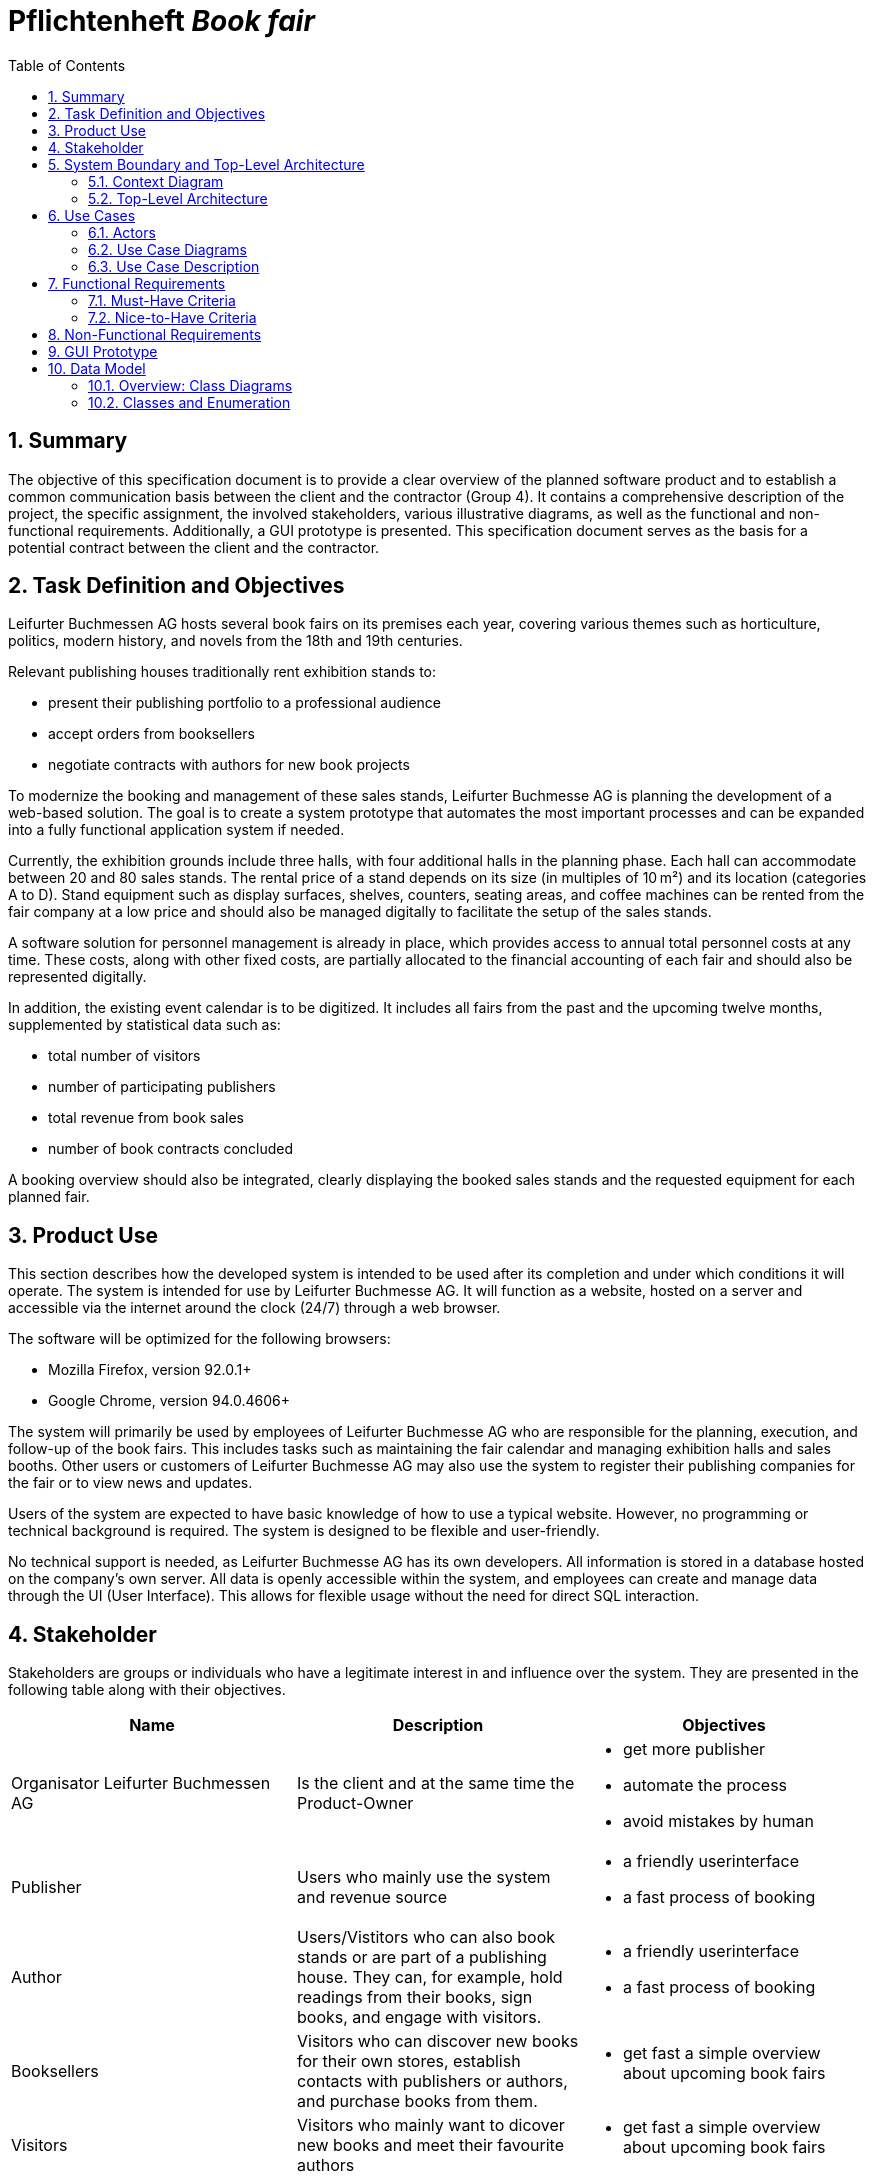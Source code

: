 :project_name: Book fair
:company_name: Leifurter Buchmessen AG
:toc: left
:numbered:
= Pflichtenheft __{project_name}__


== Summary
The objective of this specification document is to provide a clear overview of the planned software product and to establish a common communication basis between the client and the contractor (Group 4).
It contains a comprehensive description of the project, the specific assignment, the involved stakeholders, various illustrative diagrams, as well as the functional and non-functional requirements. Additionally, a GUI prototype is presented.
This specification document serves as the basis for a potential contract between the client and the contractor.


== Task Definition and Objectives

{company_name} hosts several book fairs on its premises each year, covering various themes such as horticulture, politics, modern history, and novels from the 18th and 19th centuries.

Relevant publishing houses traditionally rent exhibition stands to:
  
  *  present their publishing portfolio to a professional audience
  *  accept orders from booksellers
  *  negotiate contracts with authors for new book projects

To modernize the booking and management of these sales stands, Leifurter Buchmesse AG is planning the development of a web-based solution.
The goal is to create a system prototype that automates the most important processes and can be expanded into a fully functional application system if needed.

Currently, the exhibition grounds include three halls, with four additional halls in the planning phase. Each hall can accommodate between 20 and 80 sales stands. The rental price of a stand depends on its size (in multiples of 10 m²) and its location (categories A to D).
Stand equipment such as display surfaces, shelves, counters, seating areas, and coffee machines can be rented from the fair company at a low price and should also be managed digitally to facilitate the setup of the sales stands.

A software solution for personnel management is already in place, which provides access to annual total personnel costs at any time. These costs, along with other fixed costs, are partially allocated to the financial accounting of each fair and should also be represented digitally.

In addition, the existing event calendar is to be digitized. It includes all fairs from the past and the upcoming twelve months, supplemented by statistical data such as:

  *  total number of visitors
  *  number of participating publishers
  *  total revenue from book sales
  *  number of book contracts concluded

A booking overview should also be integrated, clearly displaying the booked sales stands and the requested equipment for each planned fair.

== Product Use
This section describes how the developed system is intended to be used after its completion and under which conditions it will operate.
The system is intended for use by Leifurter Buchmesse AG. It will function as a website, hosted on a server and accessible via the internet around the clock (24/7) through a web browser.

The software will be optimized for the following browsers:

  *  Mozilla Firefox, version 92.0.1+
  *  Google Chrome, version 94.0.4606+

The system will primarily be used by employees of Leifurter Buchmesse AG who are responsible for the planning, execution, and follow-up of the book fairs. This includes tasks such as maintaining the fair calendar and managing exhibition halls and sales booths.
Other users or customers of Leifurter Buchmesse AG may also use the system to register their publishing companies for the fair or to view news and updates.

Users of the system are expected to have basic knowledge of how to use a typical website. However, no programming or technical background is required. The system is designed to be flexible and user-friendly.

No technical support is needed, as Leifurter Buchmesse AG has its own developers. All information is stored in a database hosted on the company’s own server. All data is openly accessible within the system, and employees can create and manage data through the UI (User Interface).
This allows for flexible usage without the need for direct SQL interaction.

== Stakeholder
Stakeholders are groups or individuals who have a legitimate interest in and influence over the system.
They are presented in the following table along with their objectives.

[options="header"]
[cols="1, 1, 1"]

|===
| Name 
| Description 
| Objectives

| Organisator {company_name} 
| Is the client and at the same time the Product-Owner 
a| 
  *  get more publisher
  *  automate the process
  *  avoid mistakes by human

| Publisher 
| Users who mainly use the system and revenue source 
a| 
  *  a friendly userinterface
  *  a fast process of booking

| Author 
| Users/Vistitors who can also book stands or are part of a publishing house. They can, for example, hold readings from their books, sign books, and engage with visitors.
a| 
  *  a friendly userinterface
  *  a fast process of booking

| Booksellers 
| Visitors who can discover new books for their own stores, establish contacts with publishers or authors, and purchase books from them.
a| *  get fast a simple overview about upcoming book fairs

| Visitors
| Visitors who mainly want to dicover new books and meet their favourite authors
a| *  get fast a simple overview about upcoming book fairs

| Media/Press
| Visitors who cover new releases and emerging trends. They conduct interviews, create reports, and publish articles to reach a broader audience.
a| *  get fast a simple overview about upcoming book fairs

| Developer 
| Individuals who develop the design and implement and test the application
a|
  *  expandable system prototype
  *  easly modifyable system 
|===


== System Boundary and Top-Level Architecture
=== Context Diagram
The system context diagram illustrates the planned system within its environment. This includes all types of users, their access capabilities to the system, as well as third-party systems that either access our system or are accessed by it.

image::./models/analysis/Context-Diagram_UML.png[context diagram, 100%, 100%, pdfwidth=100%, title= "Context diagram of the {project_name} in UML", align=center]

image::./models/analysis/Kontext-Diagramm_C4.png[context diagram, 100%, 100%, pdfwidth=100%, title= "Context diagram of the {project_name} in UML", align=center]

=== Top-Level Architecture

image::./models/analysis/Top-Level-Architektur_UML.png[context diagram, 100%, 100%, pdfwidth=100%, title= "Context diagram of the {project_name} in UML", align=center]

image::./models/analysis/Kontext-Diagramm_C4_C3.png[context diagram, 100%, 100%, pdfwidth=100%, title= "Context diagram of the {project_name} in UML", align=center]

== Use Cases

This section outlines the key use cases the system must support. Each use case defines a specific functionality from the client’s perspective and identifies the relevant actors involved. These scenarios serve as the foundation for understanding how the system will be utilized in a real-world context.

=== Actors
Actors represent either users or external systems that interact with the system. The table below provides an overview of all identified actors, along with a brief description of each.

[options="header", cols="1, 1"]
|===
| User
| Description

| unauthorized User
| Users who are not logged in and only sees the Homepage with upcoming Events as well as the details of book fairs.

| Customer
| Any User, who has the role Customer and buys the products (Booths and equipment).

| Admin
| Users who have the role Admin and administrate the application. They have access to the Magagement-Dashboard which provides an overview about current events, a balance overview as well as an Calendar for events. He can also manage halls, stands and equipment as well as creating new book fairs.

|===

=== Use Case Diagrams
image::./models/analysis/Use-Case_Diagram.svg[context diagram, 100%, 100%, pdfwidth=100%, title= "Use Case Diagram of the {project_name} in UML", align=center]

=== Use Case Description

[cols="1h, 3"]
[[U001]]
|===
| ID                               | U001
| Name                             | Login
| Description                      | The unauthorized User shall be able to login and authorize with the system to access further functionality.
| Actor                            | Customer, Admin and Boss
| Functional Requirements          | <<F001>>
|===

[cols="1h, 3"]
[[U002]]
|===
| ID                               | U002
| Name                             | Logout
| Description                      | The authorized user shall be able to log out again.
| Actor                            | Customer, Admin and Boss
| Functional Requirements          | <<F002>>
|===

[cols="1h, 3"]
[[U003]]
|===
| ID                               | U003
| Name                             | Registration
| Description                      | The unauthorized user shall be able to create an account.
| Actor                            | Customer
| Functional Requirements          | <<F003>>
|===

[cols="1h, 3"]
[[U004]]
|===
| ID                               | U004
| Name                             | Book Stand
| Description                      | The Customer shall be able to see and book available stands of upcoming events.
| Actor                            | Customer
| Functional Requirements          | 
|===

[cols="1h, 3"]
[[U005]]
|===
| ID                               | U005
| Name                             | Book Equipment
| Description                      | The Customer shall be able to book equipment for the selected stand and finalize the payment by booking it.
| Actor                            | Customer
| Functional Requirements          | 
|===

[cols="1h, 3"]
[[U006]]
|===
| ID                               | U006
| Name                             | Manage Halls
| Description                      | The Admin shall be able to manage halls for events. He can add and remove halls as well as change the propertys like size.
| Actor                            | Admin
| Functional Requirements          | 
|===

[cols="1h, 3"]
[[U007]]
|===
| ID                               | U007
| Name                             | Manage Stands
| Description                      | The Admin shall be able to manage stands of halls. He can add or remove stands from halls as well as change the propertys like size, category or price.
| Actor                            | Admin
| Functional Requirements          | 
|===

[cols="1h, 3"]
[[U008]]
|===
| ID                               | U008
| Name                             | Manage Equipment
| Description                      | The Admin shall be able to manage equipment of stands. He can add or remove equipment as well as change the propertys like quantaty, size or price.
| Actor                            | Admin
| Functional Requirements          | 
|===

[cols="1h, 3"]
[[U009]]
|===
| ID                               | U009
| Name                             | Manage Events
| Description                      | The Admin shall be able to manage events. He can add or remove events as well as change the propertys like name or the halls they use.
| Actor                            | Admin
| Functional Requirements          | 
|===

== Functional Requirements

=== Must-Have Criteria
[options="header", cols="1, 1, 1, 1, 1"]
|===
| ID
| Titel
| Status
| Description
| Evaluation criteria

[[F001]]
| F001
| Authentication
| open
| The system should provide registered users to authenticate and login.
a| * There is a Button for a Login. If pressed, it will lead to a new mask with input fields for E-mail and password
* Email and password will be verfified. If successfull, the user should be redirected to the registered Users view.

[[F002]]
| F002
| Logout
| open
| The system should provide registered users to logout again.
a| * There is a button to logout for registered users. If pressed, the user should be redirected to the home-page and get unauthorized again.

[[F003]]
| F003
| Registration
| open
| The system shall provide new (not registered) users to register with a E-Mail, password and the name of the publisher.
a| * There is a button for the registration. If pressed, the unregistered user will see a mask with input fields for the E-Mail, password and publisher-name. 
* If registered successfully (filled everything), the user should be redirected to the customer/admin view and should be added to the Customer-list.

[[F004]]
| F004
| Select a Stand
| open
| The system should provide Customers the possibility to select an Event and choose a Stand to book. The Stands variates by size and category, which influence the price of the booth.
a| * In the Detail-View the system shall provide fields with buttons, each representing a Stand. If pressed ("Book Now") the user will get to the Configuration view.

[[F005]]
| F005
| Select Equipment
| open
| The system should provide Customers in the Configuration view to choose equipment for the selected stand. There are various equipments which have different names and prices.
a|  * For each equipment exist a drop down menu to choose the wished quantity. 
*  If a quantity is selected, the price will be added to the total price.

[[F006]]
| F006
| Book Stand with Equipment
| open
| The system should provide registered users to buy/book the choosed stand with equipment (optional) and pay for it.
a|  * The system shall provide Customers the posibillity to buy their final choice of the stand and equipment by pressing the button "Confirm Booking". 
*  If pressed, an Order will be created and be validated. 

[[F007]]
| F007
| Create Order
| open
| The system should provide the possebility to create a new Order with the status "OPEN".
a|  * The system creates an Order after the user pressed "Confirm Booking" and set the status of the Order to "OPEN".

[[F008]]
| F008
| Validate Order
| open
| The system should provide the possebility to validate a new Order.
a| *  The system will validate the order by checking the current stock.
*  If the selected quantity exceeds the available stock, an error message will notify the user, and the order will be cleared.
*  If the order is valid, it will proceed the payment.

[[F009]]
| F009
| Pay Order
| open
| The system shall provide the functionality to pay an existing order. If payed, the Order will be archived.
a| *  The system confirms the payment and set the status of the Order to "PAID"
*  The Order will be saved in the "Order-Database".


[[F010]]
| F010
| Manage Halls
| open
| The system shall provide the Admin the possibility to add, change and remove Halls.
a| *  In the Admin-Dashboard the Admin has a button "Manage Halls". If pressed, the Admin will be redirected to the Manage-Halls-View. 
*  ...

[[F011]]
| F011
| Manage Stands
| open
| The system shall provide the Admin the possibility to add, change and remove Stands.
a| *  In the Admin-Dashboard the Admin has a button "Manage Stands". If pressed, the Admin will be redirected to the Manage-Stands-View. 
*  ...

[[F012]]
| F012
| Manage Equipment
| open
| The system shall provide the Admin the possibility to add, change and remove Equipment.
a| *  In the Admin-Dashboard the Admin has a button "Manage Equipment". If pressed, the Admin will be redirected to the Manage-Equipment-View. 
*  ...

[[F013]]
| F013
| Manage Events
| open
| The system shall provide the Admin the possibility to add and remove Book fairs of the system.
a| *  In the Admin-Dashboard the Admin has a button "Manage Events". If pressed, the Admin will be redirected to the Manage-Events-View. 
*  ...

[[F014]]
| F014
| View Homepage
| open
| The system shall provide all users the possibility to see the Homepage.
a| *  ...

[[F015]]
| F015
| View Details
| open
| The system shall provide all users the possibility to see Details of a selected event(book fair).
a| *  For each upcoming event in the Homepage will be a button "View Details", which redirects the user to the Detail-View.

[[F016]]
| F016
| View Configurations
| open
| The system shall allow all registered users to access the Configuration View for a selected stand. In this view, the details of the selected stand will be displayed, along with any available equipment that can be booked for the stand
a| *  When a Customer selects a stand in the Detail View, they will be redirected to the Configuration View.

[[F017]]
| F017
| View Admin-Dashboard
| open
| The system shall provide the Admin the possibility to see a overview of the Event Calendar and a short balance.
a| *  When the Admin is logged in, he will be redirected to the Admin-Dashboard-View.

|===
=== Nice-to-Have Criteria

[options="header", cols="1, 1, 1, 1, 1"]
|===
| ID
| Titel
| Status
| Description
| Evaluation criteria

| F901
| Filter Event Calender
| open
a| The system shall be able to filter the calender with:

  *  time
  *  events 
  *  halls
| There should be input fields to search and filter for specific parts. If used, it should only show the parts wich match the filter criterias. It should also be possible to reset the filter to show every entry.

| F902
| Filter Event Orders
| open
a| The system shall provide the Admin the ability to filter the calender with:

  *  publisher
  *  halls
  *  stand
| There should be input fields to search and filter for specific parts. If used, it should only show the parts wich match the filter criterias. It should also be possible to reset the filter to show every entry.

| F903
| Change Event
| open
| The system shall provide the Admin the ability to change entered event informations (date and name). 
| There should be a button for events to change the entered informations and save it.


|===

== Non-Functional Requirements
Non-functional requirements are the property of the system ans is used to measure the quality of the system.

Priority: 1 - low ; 5 - high.
[options="header", cols="1, 1, 1, ^1"]
|===
| ID
| Titel
| Description
| Criteria
| Priority

| 001
| Security
| The system must be secured by authentication and role assignment to avoid attacks or manipulation in the system.
| The system will use the spring-security module to enable authentication and role assignemt.
| 2

| 002
| Data protection
| The system shall be GDPR conform to ensure a compliant data handling.
| The user will be notified about which infomration and data will be saved of him. Further the user can see his own informations.
| 2

| 003
| Performance 
| The load time for every user-interaction should be less then 2 seconds for 90% of requests, to ensure a fast and smooth operation.
| The Controller will be scripted simple and only reads and loads neccesary data.
| 4

| 004 
| Usability
| The user interface must be designed in such a way that the navigation is intuitive, and the applicant can quickly find all the required functions without needing additional instructions or training.
| There will be a Navigation bar so the user can easily navigate between the different views. ...
| 5

| 005
| Reliability
|The system must ensure an availability of at least 99% on an annual average. In case of failures, the system must be restored within 4 hours to ensure continuous usage.
| In case of Errors it will be logged in the Documentation. The Developer will then look it up and try to solve it.
| 3

| 006
| Scalability
| The system must be scalable to ensure good performance even with an increasing number of requests and users.
| Because the data will be saved in a Database, it ensures 
| 5

| 007
| Flexibility & Maintainability
| The system must be designed for easy adaptation to changing requirements or technologies.
|  It should have a modular architecture, allowing new functionalities or adjustments to be added without significant disruption. All changes must be documented and traceable, ensuring efficient maintenance and extension.
| 4

| 008
| Protocolation
| The system must log all system activities, including login attempts, application changes, system errors, and critical events. The logs must be securely archived and retained for at least 5 years in compliance with legal requirements.
| The system logs every action that the user triggers as well as the system itself. The Log will be saved in a Document.
| 3

| 009
| Documentation
| There must be comprehensive documentation available for the system, describing both the software architecture and the specific implementations, to facilitate long-term maintenance and further development.
| The Documentaion will be written down in the Pflichtenheft, the Developer Documentation as well as in the Code.
| 5

|===

== GUI Prototype

image::./models/analysis/homepage.png[GUI Prototype, 100%, 100%, pdfwidth=100%, title= "GUI Prototype of the {project_name}", align=center]
image::./models/analysis/inform.png[GUI Prototype, 100%, 100%, pdfwidth=100%, title= "GUI Prototype of the {project_name}", align=center]
image::./models/analysis/admindashboard.png[GUI Prototype, 100%, 100%, pdfwidth=100%, title= "GUI Prototype of the {project_name}", align=center]
image::./models/analysis/standbooking.png[GUI Prototype, 100%, 100%, pdfwidth=100%, title= "GUI Prototype of the {project_name}", align=center]
image::./models/analysis/login.png[GUI Prototype, 100%, 100%, pdfwidth=100%, title= "GUI Prototype of the {project_name}", align=center]
image::./models/analysis/register.png[GUI Prototype, 100%, 100%, pdfwidth=100%, title= "GUI Prototype of the {project_name}", align=center]

== Data Model
=== Overview: Class Diagrams

image::./models/analysis/Klassendiagramm.svg[context diagram, 100%, 100%, pdfwidth=100%, title= "Context diagram of the {project_name} in UML", align=center]

=== Classes and Enumeration

[options="header", cols="1, 3"]
|===
| Class/Enumeration
| Description

| User
| General representation of a real person who uses the system.

| Customer
| A registered user who can book booths at the book fair as a publisher or exhibitor.

| Administrator
| A registered user who manages the system. Has access to all functions, including fair management and financial evaluations.

| Hall
| An event area of the book fair that contains multiple booths. A hall has a defined capacity and operational costs.

| Fair
| Core class of the system. Represents a single book fair with a theme, date, and general information.

| Registered User
| A user who has registered and authenticated within the system.
|===
